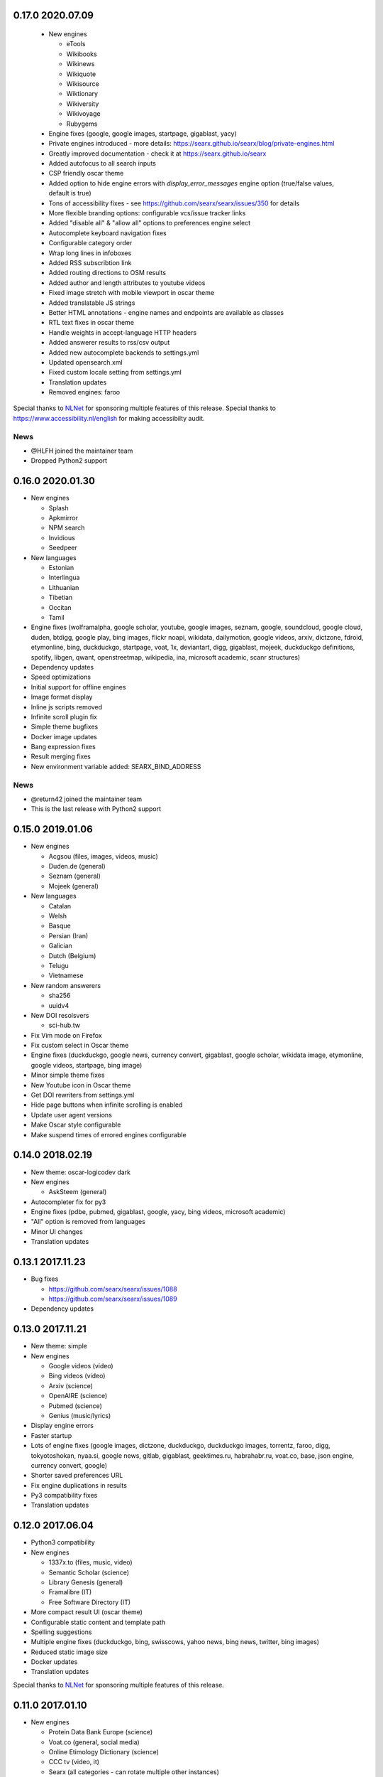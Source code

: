 0.17.0 2020.07.09
=================

 - New engines

   - eTools
   - Wikibooks
   - Wikinews
   - Wikiquote
   - Wikisource
   - Wiktionary
   - Wikiversity
   - Wikivoyage
   - Rubygems
 - Engine fixes (google, google images, startpage, gigablast, yacy)
 - Private engines introduced - more details: https://searx.github.io/searx/blog/private-engines.html
 - Greatly improved documentation - check it at https://searx.github.io/searx
 - Added autofocus to all search inputs
 - CSP friendly oscar theme
 - Added option to hide engine errors with `display_error_messages` engine option (true/false values, default is true)
 - Tons of accessibility fixes - see https://github.com/searx/searx/issues/350 for details
 - More flexible branding options: configurable vcs/issue tracker links
 - Added "disable all" & "allow all" options to preferences engine select
 - Autocomplete keyboard navigation fixes
 - Configurable category order
 - Wrap long lines in infoboxes
 - Added RSS subscribtion link
 - Added routing directions to OSM results
 - Added author and length attributes to youtube videos
 - Fixed image stretch with mobile viewport in oscar theme
 - Added translatable JS strings
 - Better HTML annotations - engine names and endpoints are available as classes
 - RTL text fixes in oscar theme
 - Handle weights in accept-language HTTP headers
 - Added answerer results to rss/csv output
 - Added new autocomplete backends to settings.yml
 - Updated opensearch.xml
 - Fixed custom locale setting from settings.yml
 - Translation updates
 - Removed engines: faroo

Special thanks to `NLNet <https://nlnet.nl>`__ for sponsoring multiple features of this release.
Special thanks to https://www.accessibility.nl/english for making accessibilty audit.

News
~~~~

- @HLFH joined the maintainer team
- Dropped Python2 support

0.16.0 2020.01.30
=================

- New engines

  - Splash
  - Apkmirror
  - NPM search
  - Invidious
  - Seedpeer
- New languages

  - Estonian
  - Interlingua
  - Lithuanian
  - Tibetian
  - Occitan
  - Tamil
- Engine fixes (wolframalpha, google scholar, youtube, google images, seznam, google, soundcloud, google cloud, duden, btdigg, google play, bing images, flickr noapi, wikidata, dailymotion, google videos, arxiv, dictzone, fdroid, etymonline, bing, duckduckgo, startpage, voat, 1x, deviantart, digg, gigablast, mojeek, duckduckgo definitions, spotify, libgen, qwant, openstreetmap, wikipedia, ina, microsoft academic, scanr structures)
- Dependency updates
- Speed optimizations
- Initial support for offline engines
- Image format display
- Inline js scripts removed
- Infinite scroll plugin fix
- Simple theme bugfixes
- Docker image updates
- Bang expression fixes
- Result merging fixes
- New environment variable added: SEARX_BIND_ADDRESS


News
~~~~

- @return42 joined the maintainer team
- This is the last release with Python2 support

0.15.0 2019.01.06
=================

- New engines

  - Acgsou (files, images, videos, music)
  - Duden.de (general)
  - Seznam (general)
  - Mojeek (general)
- New languages

  - Catalan
  - Welsh
  - Basque
  - Persian (Iran)
  - Galician
  - Dutch (Belgium)
  - Telugu
  - Vietnamese
- New random answerers

  - sha256
  - uuidv4
- New DOI resolsvers

  - sci-hub.tw
- Fix Vim mode on Firefox
- Fix custom select in Oscar theme
- Engine fixes (duckduckgo, google news, currency convert, gigablast, google scholar, wikidata image, etymonline, google videos, startpage, bing image)
- Minor simple theme fixes

- New Youtube icon in Oscar theme
- Get DOI rewriters from settings.yml
- Hide page buttons when infinite scrolling is enabled
- Update user agent versions
- Make Oscar style configurable
- Make suspend times of errored engines configurable

0.14.0 2018.02.19
=================

- New theme: oscar-logicodev dark
- New engines

  - AskSteem (general)
- Autocompleter fix for py3
- Engine fixes (pdbe, pubmed, gigablast, google, yacy, bing videos, microsoft academic)
- "All" option is removed from languages
- Minor UI changes
- Translation updates

0.13.1 2017.11.23
=================

- Bug fixes

  - https://github.com/searx/searx/issues/1088
  - https://github.com/searx/searx/issues/1089

- Dependency updates


0.13.0 2017.11.21
=================

- New theme: simple
- New engines

  - Google videos (video)
  - Bing videos (video)
  - Arxiv (science)
  - OpenAIRE (science)
  - Pubmed (science)
  - Genius (music/lyrics)
- Display engine errors
- Faster startup
- Lots of engine fixes (google images, dictzone, duckduckgo, duckduckgo images, torrentz, faroo, digg, tokyotoshokan, nyaa.si, google news, gitlab, gigablast, geektimes.ru, habrahabr.ru, voat.co, base, json engine, currency convert, google)
- Shorter saved preferences URL
- Fix engine duplications in results
- Py3 compatibility fixes
- Translation updates


0.12.0 2017.06.04
=================

- Python3 compatibility
- New engines

  - 1337x.to (files, music, video)
  - Semantic Scholar (science)
  - Library Genesis (general)
  - Framalibre (IT)
  - Free Software Directory (IT)
- More compact result UI (oscar theme)
- Configurable static content and template path
- Spelling suggestions
- Multiple engine fixes (duckduckgo, bing, swisscows, yahoo news, bing news, twitter, bing images)
- Reduced static image size
- Docker updates
- Translation updates


Special thanks to `NLNet <https://nlnet.nl>`__ for sponsoring multiple features of this release.


0.11.0 2017.01.10
=================

- New engines

  - Protein Data Bank Europe (science)
  - Voat.co (general, social media)
  - Online Etimology Dictionary (science)
  - CCC tv (video, it)
  - Searx (all categories - can rotate multiple other instances)
- Answerer functionality (see answerer section on /preferences)
- Local answerers

  - Statistical functions
  - Random value generator
- Result proxy support (with `morty <https://github.com/asciimoo/morty>`__)
- Extended time range filter
- Improved search language support
- Multiple engine fixes (digbt, 500px, google news, ixquick, bing, kickass, google play movies, habrahabr, yandex)
- Minor UI improvements
- Suggestion support for JSON engine
- Result and query escaping fixes
- Configurable HTTP server version
- More robust search error handling
- Faster webapp initialization in debug mode
- Search module refactor
- Translation updates


0.10.0 2016.09.06
=================

- New engines

  - Archive.is (general)
  - INA (videos)
  - Scanr (science)
  - Google Scholar (science)
  - Crossref (science)
  - Openrepos (files)
  - Microsoft Academic Search Engine (science)
  - Hoogle (it)
  - Diggbt (files)
  - Dictzone (general - dictionary)
  - Translated (general - translation)
- New Plugins

  - Infinite scroll on results page
  - DOAI rewrite
- Full theme redesign
- Display the number of results
- Filter searches by date range
- Instance config API endpoint
- Dependency version updates
- Socks proxy support for outgoing requests
- 404 page


News
~~~~

@kvch joined the maintainer team


0.9.0 2016.05.24
================

- New search category: science
- New engines

  - Wolframalpha (science)
  - Frinkiac (images)
  - Arch Linux (it)
  - BASE - Bielefeld Academic Search Engine (science)
  - Dokuwiki (general)
  - Nyaa.se (files, images, music, video)
  - Reddit (general, images, news, social media)
  - Torrentz.eu (files, music, video)
  - Tokyo Toshokan (files, music, video)
  - F-Droid (files)
  - Erowid (general)
  - Bitbucket (it)
  - GitLab (it)
  - Geektimes (it)
  - Habrahabr (it)
- New plugins

  - Open links in new tab
  - Vim hotkeys for better navigation
- Wikipedia/Mediawiki engine improvements
- Configurable instance name
- Configurable connection pool size
- Fixed broken google engine
- Better docker image
- Images in standard results
- Fixed and refactored user settings (Warning: backward incompatibility - you have to reset your custom engine preferences)
- Suspending engines on errors
- Simplified development/deployment tooling
- Translation updates
- Multilingual autocompleter
- Qwant autocompleter backend


0.8.1 2015.12.22
================

- More efficient result parsing
- Rewritten google engine to prevent app crashes
- Other engine fixes/tweaks

  - Bing news
  - Btdigg
  - Gigablast
  - Google images
  - Startpage


News
~~~~

New documentation page is available: https://searx.github.io/searx


0.8.0 2015.09.08
================

- New engines

  - Blekko (image)
  - Gigablast (general)
  - Spotify (music)
  - Swisscows (general, images)
  - Qwant (general, images, news, social media)
- Plugin system
- New plugins

  - HTTPS rewrite
  - Search on cagetory select
  - User information
  - Tracker url part remover
- Multiple outgoing IP and HTTP/HTTPS proxy support
- New autocompleter: startpage
- New theme: pix-art
- Settings file structure change
- Fabfile, docker deployment
- Optional safesearch result filter
- Force HTTPS in engines if possible
- Disabled HTTP referrer on outgoing links
- Display cookie information
- Prettier search URLs
- Right-to-left text handling in themes
- Translation updates (New locales: Chinese, Hebrew, Portuguese, Romanian)


New dependencies
~~~~~~~~~~~~~~~~

- pyopenssl
- ndg-httpsclient
- pyasn1
- pyasn1-modules
- certifi


News
~~~~

@dalf joined the maintainer "team"


0.7.0 2015.02.03
================

- New engines

  - Digg
  - Google Play Store
  - Deezer
  - Btdigg
  - Mixcloud
  - 1px
- Image proxy
- Search speed improvements
- Autocompletition of engines, shortcuts and supported languages
- Translation updates (New locales: Turkish, Russian)
- Default theme changed to oscar
- Settings option to disable engines by default
- UI code cleanup and restructure
- Engine tests
- Multiple engine bug fixes and tweaks
- Config option to set default interface locale
- Flexible result template handling
- Application logging and sophisticated engine exception tracebacks
- Kickass torrent size display (oscar theme)


New dependencies
~~~~~~~~~~~~~~~~

-  pygments - http://pygments.org/


0.6.0 - 2014.12.25
==================

- Changelog added
- New engines

  - Flickr (api)
  - Subtitleseeker
  - photon
  - 500px
  - Searchcode
  - Searchcode doc
  - Kickass torrent
- Precise search request timeout handling
- Better favicon support
- Stricter config parsing
- Translation updates
- Multiple ui fixes
- Flickr (noapi) engine fix
- Pep8 fixes


News
~~~~

Health status of searx instances and engines: http://stats.searx.oe5tpo.com
(source: https://github.com/pointhi/searx_stats)
